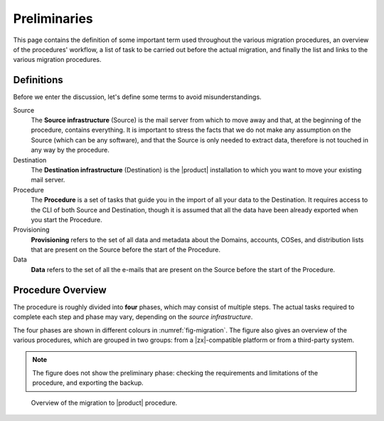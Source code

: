 .. _migration-pre:

===============
 Preliminaries
===============

This page contains the definition of some important term used
throughout the various migration procedures, an overview of the
procedures' workflow, a list of task to be carried out before the
actual migration, and finally the list and links to the various
migration procedures.

Definitions
===========

Before we enter the discussion, let's define some terms to avoid
misunderstandings.

Source
  The **Source infrastructure** (Source) is the mail server from which
  to move away and that, at the beginning of the procedure, contains
  everything. It is important to stress the facts that we do not make
  any assumption on the Source (which can be any software), and that
  the Source is only needed to extract data, therefore is not touched
  in any way by the procedure.

Destination
  The **Destination infrastructure** (Destination) is the |product|
  installation to which you want to move your existing mail server.

Procedure
  The **Procedure** is a set of tasks that guide you in the import of
  all your data to the Destination. It requires access to the CLI of
  both Source and Destination, though it is assumed that all the data
  have been already exported when you start the Procedure.

Provisioning
  **Provisioning** refers to the set of all data and metadata about
  the Domains, accounts, COSes, and distribution lists that are
  present on the Source before the start of the Procedure.

Data
  **Data** refers to the set of all the e-mails that are present on
  the Source before the start of the Procedure.

Procedure Overview
==================

The procedure is roughly divided into **four** phases, which may
consist of multiple steps. The actual tasks required to complete each
step and phase may vary, depending on the *source infrastructure*.

.. grid:: 1 1 2 2
   :gutter: 2

   .. grid-item-card:: Phase 1, Provisioning
      :columns: 6

      In this phase, we deal with tasks that create the domains,
      users, and CoS.
      
      * Import of domains and user accounts
      * Import of distribution lists
      * Import of Classes of Services (optional) 

   .. grid-item-card:: Phase 2, Data
      :columns: 6

      After the provisioning has been completed, we process the actual
      data:
      
      * Import of e-mails
      * Import of Calendars
      * Import of Contacts
    
   .. grid-item-card:: Phase 3, Shares
      :columns: 6

      After Provisioning and Data, our attention goes to Shared items.
      
   .. grid-item-card:: Phase 4, |file|
      :columns: 6

      In the last phase, we import items into |file|.

The four phases are shown in different colours in
:numref:`fig-migration`. The figure also gives an overview of the
various procedures, which are grouped in two groups: from a
|zx|-compatible platform or from a third-party system.

.. note:: The figure does not show the preliminary phase: checking the
   requirements and limitations of the procedure, and exporting the backup.

.. _fig-migration:

.. figure:: /img/migration.png
   :width: 99%

   Overview of the migration to |product| procedure.
